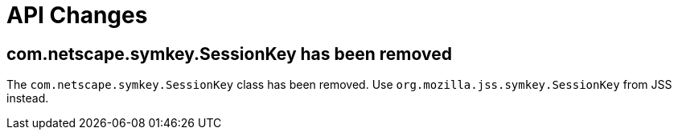 = API Changes =

== com.netscape.symkey.SessionKey has been removed ==

The `com.netscape.symkey.SessionKey` class has been removed.
Use `org.mozilla.jss.symkey.SessionKey` from JSS instead.
